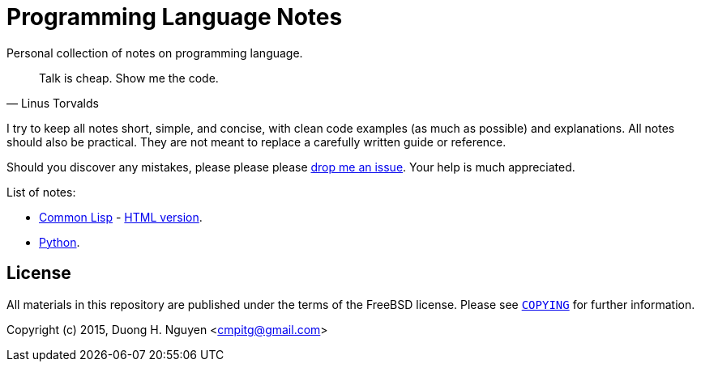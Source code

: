 = Programming Language Notes

Personal collection of notes on programming language.

[quote,Linus Torvalds]
____
Talk is cheap. Show me the code.
____

I try to keep all notes short, simple, and concise, with clean code examples
(as much as possible) and explanations.  All notes should also be practical.
They are not meant to replace a carefully written guide or reference.

Should you discover any mistakes, please please please
https://github.com/cmpitg/programming-language-notes/issues[drop me an issue].
Your help is much appreciated.

List of notes:

* link:Common-Lisp.adoc[Common Lisp] -
  http://reference-error.org/guides/Common-Lisp.html[HTML version].

* link:Python.adoc[Python].

== License

All materials in this repository are published under the terms of the FreeBSD
license.  Please see link:COPYING[`COPYING`] for further information.

Copyright (c) 2015, Duong H. Nguyen <cmpitg@gmail.com>
